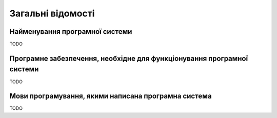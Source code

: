 Загальні відомості
===================

Найменування програмної системи
-------------------------------

TODO

Програмне забезпечення, необхідне для функціонування програмної системи
-----------------------------------------------------------------------

TODO

Мови програмування, якими написана програмна система
----------------------------------------------------

TODO
